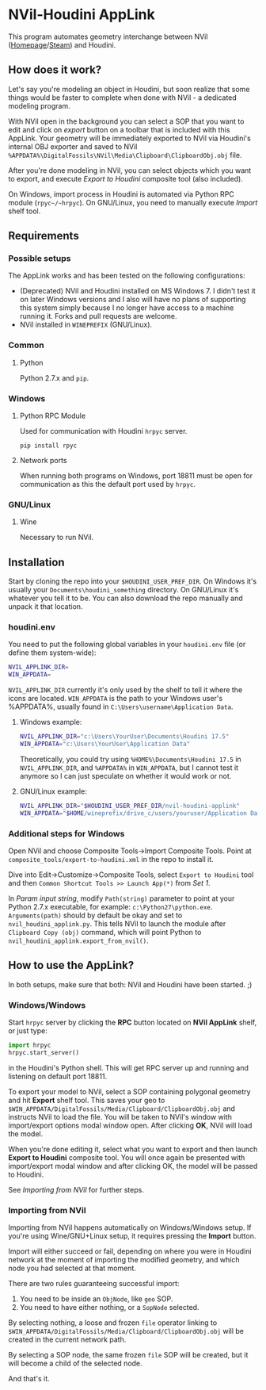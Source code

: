 #+STARTUP: indent
* NVil-Houdini AppLink
This program automates geometry interchange between NVil ([[http://digitalfossils.com/][Homepage]]/[[https://store.steampowered.com/app/592350/Nvil/][Steam]]) and Houdini.

** How does it work?
Let's say you're modeling an object in Houdini, but soon realize that some things would be faster to complete when done with NVil - a dedicated modeling program.

With NVil open in the background you can select a SOP that you want to edit and click on /export/ button on a toolbar that is included with this AppLink. Your geometry will be immediately exported to NVil via Houdini's internal OBJ exporter and saved to NVil ~%APPDATA%\DigitalFossils\NVil\Media\Clipboard\ClipboardObj.obj~ file.

After you're done modeling in NVil, you can select objects which you want to export, and execute /Export to Houdini/ composite tool (also included).

On Windows, import process in Houdini is automated via Python RPC module (~rpyc~/~hrpyc~). On GNU/Linux, you need to manually execute /Import/ shelf tool.

** Requirements
*** Possible setups
The AppLink works and has been tested on the following configurations:
- (Deprecated) NVil and Houdini installed on MS Windows 7. I didn't test it on later Windows versions and I also will have no plans of supporting this system simply because I no longer have access to a machine running it. Forks and pull requests are welcome.
- NVil installed in ~WINEPREFIX~ (GNU/Linux).

*** Common
**** Python
Python 2.7.x and ~pip~.

*** Windows
**** Python RPC Module
Used for communication with Houdini ~hrpyc~ server.
#+BEGIN_SRC shell
pip install rpyc
#+END_SRC

**** Network ports
When running both programs on Windows, port 18811 must be open for communication as this the default port used by ~hrpyc~.

*** GNU/Linux
**** Wine
Necessary to run NVil.

** Installation
Start by cloning the repo into your ~$HOUDINI_USER_PREF_DIR~. On Windows it's usually your ~Documents\houdini_something~ directory. On GNU/Linux it's whatever you tell it to be. You can also download the repo manually and unpack it that location.

*** houdini.env
You need to put the following global variables in your ~houdini.env~ file (or define them system-wide):
#+BEGIN_SRC sh
NVIL_APPLINK_DIR=
WIN_APPDATA=
#+END_SRC

~NVIL_APPLINK_DIR~ currently it's only used by the shelf to tell it where the icons are located.
~WIN_APPDATA~ is the path to your Windows user's %APPDATA%, usually found in ~C:\Users\username\Application Data~.

**** Windows example:
#+BEGIN_SRC sh
NVIL_APPLINK_DIR="c:\Users\YourUser\Documents\Houdini 17.5"
WIN_APPDATA="c:\Users\YourUser\Application Data"
#+END_SRC

Theoretically, you could try using ~%HOME%\Documents\Houdini 17.5~ in ~NVIL_APPLINK_DIR~, and ~%APPDATA%~ in ~WIN_APPDATA~, but I cannot test it anymore so I can just speculate on whether it would work or not.

**** GNU/Linux example:
#+BEGIN_SRC sh
NVIL_APPLINK_DIR="$HOUDINI_USER_PREF_DIR/nvil-houdini-applink"
WIN_APPDATA="$HOME/wineprefix/drive_c/users/youruser/Application Data"
#+END_SRC

*** Additional steps for Windows
Open NVil and choose Composite Tools->Import Composite Tools. Point at ~composite_tools/export-to-houdini.xml~ in the repo to install it.

Dive into Edit->Customize->Composite Tools, select ~Export to Houdini~ tool and then ~Common Shortcut Tools >> Launch App(*)~ from /Set 1/.

In /Param input string/, modify ~Path(string)~ parameter to point at your Python 2.7.x executable, for example: ~c:\Python27\python.exe~.
~Arguments(path)~ should by default be okay and set to ~nvil_houdini_applink.py~. This tells NVil to launch the module after ~Clipboard Copy (obj)~ command, which will point Python to ~nvil_houdini_applink.export_from_nvil()~.

** How to use the AppLink?
In both setups, make sure that both: NVil and Houdini have been started. ;)

*** Windows/Windows
Start ~hrpyc~ server by clicking the *RPC* button located on  *NVil AppLink* shelf, or just type:
#+BEGIN_SRC python
import hrpyc
hrpyc.start_server()
#+END_SRC
in the Houdini's Python shell. This will get RPC server up and running and listening on default port 18811.

To export your model to NVil, select a SOP containing polygonal geometry and hit *Export* shelf tool. This saves your geo to ~$WIN_APPDATA/DigitalFossils/Media/Clipboard/ClipboardObj.obj~ and instructs NVil to load the file. You will be taken to NVil's window with import/export options modal window open. After clicking *OK*, NVil will load the model.

When you're done editing it, select what you want to export and then launch *Export to Houdini* composite tool. You will once again be presented with import/export modal window and after clicking OK, the model will be passed to Houdini.

See [[Importing from NVil][Importing from NVil]] for further steps.

*** Importing from NVil
Importing from NVil happens automatically on Windows/Windows setup. If you're using Wine/GNU+Linux setup, it requires pressing the *Import* button.

Import will either succeed or fail, depending on where you were in Houdini network at the moment of importing the modified geometry, and which node you had selected at that moment.

There are two rules guaranteeing successful import:
1. You need to be inside an ~ObjNode~, like ~geo~ SOP.
2. You need to have either nothing, or a ~SopNode~ selected.

By selecting nothing, a loose and frozen ~file~ operator linking to ~$WIN_APPDATA/DigitalFossils/Media/Clipboard/ClipboardObj.obj~ will be created in the current network path.

By selecting a SOP node, the same frozen ~file~ SOP will be created, but it will become a child of the selected node.

And that's it.

